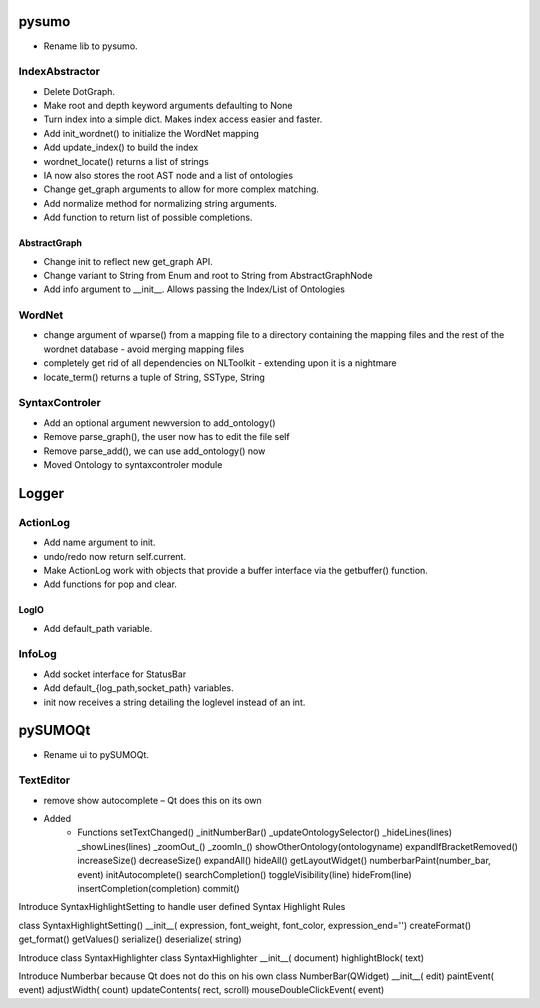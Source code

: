 pysumo
======
* Rename lib to pysumo.

IndexAbstractor
---------------
* Delete DotGraph.
* Make root and depth keyword arguments defaulting to None
* Turn index into a simple dict. Makes index access easier and faster.
* Add init_wordnet() to initialize the WordNet mapping
* Add update_index() to build the index
* wordnet_locate() returns a list of strings
* IA now also stores the root AST node and a list of ontologies
* Change get_graph arguments to allow for more complex matching.
* Add normalize method for normalizing string arguments.
* Add function to return list of possible completions.

AbstractGraph
^^^^^^^^^^^^^
* Change init to reflect new get_graph API.
* Change variant to String from Enum and root to String from AbstractGraphNode
* Add info argument to __init__. Allows passing the Index/List of Ontologies

WordNet
-------
* change argument of wparse() from a mapping file to a directory containing the mapping files and the rest of the wordnet database - avoid merging mapping files
* completely get rid of all dependencies on NLToolkit - extending upon it is a nightmare
* locate_term() returns a tuple of String, SSType, String

SyntaxControler
---------------
* Add an optional argument newversion to add_ontology()
* Remove parse_graph(), the user now has to edit the file self
* Remove parse_add(), we can use add_ontology() now
* Moved Ontology to syntaxcontroler module

Logger
======

ActionLog
---------
* Add name argument to init.
* undo/redo now return self.current.
* Make ActionLog work with objects that provide a buffer interface via the getbuffer() function.
* Add functions for pop and clear.

LogIO
^^^^^
* Add default_path variable.

InfoLog
-------
* Add socket interface for StatusBar
* Add default_{log_path,socket_path} variables.
* init now receives a string detailing the loglevel instead of an int.

pySUMOQt
========
* Rename ui to pySUMOQt.

TextEditor
----------
* remove show autocomplete – Qt does this on its own
* Added
      * Functions
	setTextChanged()
	_initNumberBar()
	_updateOntologySelector()
	_hideLines(lines)
	_showLines(lines)
	_zoomOut_()
	_zoomIn_()
	showOtherOntology(ontologyname)
	expandIfBracketRemoved()
	increaseSize()
	decreaseSize()
	expandAll()
	hideAll()
	getLayoutWidget()
	numberbarPaint(number_bar, event)
	initAutocomplete()
	searchCompletion()
	toggleVisibility(line)
	hideFrom(line)
	insertCompletion(completion)
	commit()

Introduce SyntaxHighlightSetting to handle user defined Syntax Highlight Rules

class SyntaxHighlightSetting()
__init__( expression, font_weight, font_color, expression_end='')
createFormat()
get_format()
getValues()
serialize()
deserialize( string)


Introduce class SyntaxHighlighter
class SyntaxHighlighter
__init__( document)
highlightBlock( text)

Introduce Numberbar because Qt does not do this on his own
class NumberBar(QWidget)
__init__( edit)
paintEvent( event)
adjustWidth( count)
updateContents( rect, scroll)
mouseDoubleClickEvent( event)

